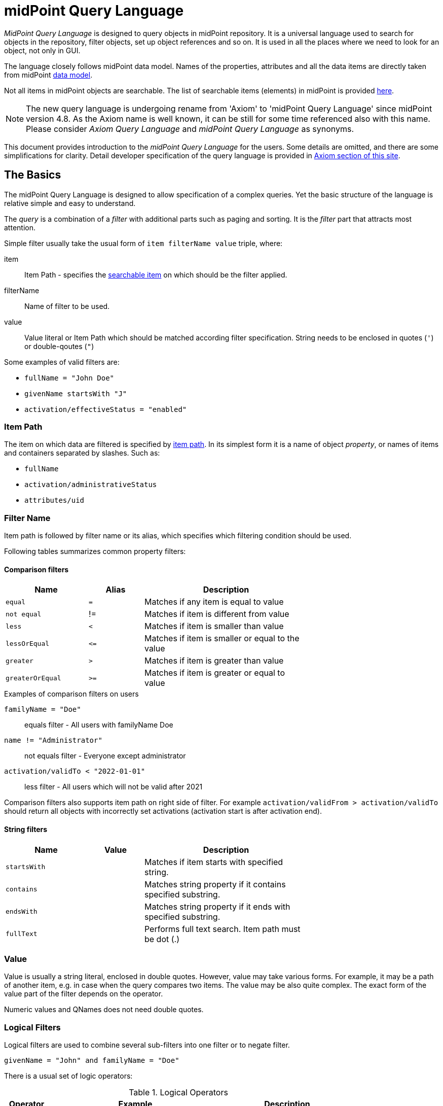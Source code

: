 = midPoint Query Language
:page-since: "4.4"
:page-since-improved: [ "4.5", "4.6", "4.7", "4.8" ]
:page-toc: top
:toclevels: 3

//User-friendly documentation of a user-friendly language.
//This should NOT be a language specification, rather a user-oriented reference documentation with a dash of tutorial on top.

_MidPoint Query Language_ is designed to query objects in midPoint repository.
It is a universal language used to search for objects in the repository, filter objects, set up object references and so on. It is used in all the places where we need to look for an object, not only in GUI.

The language closely follows midPoint data model.
Names of the properties, attributes and all the data items are directly taken from midPoint xref:/midpoint/reference/schema/[data model].

Not all items in midPoint objects are searchable. The list of searchable items (elements) in midPoint is provided  xref:./searchable-items.adoc[here].


NOTE: The new query language is undergoing rename from 'Axiom' to 'midPoint Query Language' since midPoint version 4.8. As the Axiom name is well known, it can be still for some time referenced also with this name. Please consider _Axiom Query Language_ and _midPoint Query Language_ as synonyms.

This document provides introduction to the _midPoint Query Language_ for the users.
Some details are omitted, and there are some simplifications for clarity.
Detail developer specification of the query language is provided in xref:/midpoint/devel/axiom/[Axiom section of this site].

== The Basics

The midPoint Query Language is designed to allow specification of a complex queries.
Yet the basic structure of the language is relative simple and easy to understand.

The _query_ is a combination of a _filter_ with additional parts such as paging and sorting.
It is the _filter_ part that attracts most attention.

Simple filter usually take the usual form of `item filterName value` triple, where:

item::
  Item Path - specifies the xref:./searchable-items.adoc[searchable item] on which should be the filter applied. +
filterName::
  Name of filter to be used.
value::
  Value literal or Item Path which should be matched according filter specification.
  String needs to be enclosed in quotes (`'`) or double-qoutes (`"`)

Some examples of valid filters are:

* `fullName = "John Doe"`
* `givenName startsWith "J"`
* `activation/effectiveStatus = "enabled"`

=== Item Path

The item on which data are filtered is specified by xref:/midpoint/reference/concepts/item-path/[item path].
In its simplest form it is a name of object _property_, or names of items and containers separated by slashes. Such as:

* `fullName`
* `activation/administrativeStatus`
* `attributes/uid`

=== Filter Name
Item path is followed by filter name or its alias, which specifies which filtering condition should be used.

Following tables summarizes common property filters:

==== Comparison filters

[options="header", cols="15,10,30", width=70]
|====
| Name | Alias | Description

| `equal` | `=` | Matches if any item is equal to value
| `not equal` | != | Matches if item is different from value
| `less` | `<` | Matches if item is smaller than value
| `lessOrEqual` | `&lt;=` | Matches if item is smaller or equal to the value
| `greater` | `>` | Matches if item is greater than value
| `greaterOrEqual` | `>=` | Matches if item is greater or equal to value
|====

.Examples of comparison filters on users
`familyName = "Doe"`::
  equals filter - All users with familyName Doe
`name != "Administrator"`::
  not equals filter - Everyone except administrator
`activation/validTo < "2022-01-01"`::
  less filter - All users which will not be valid after 2021

Comparison filters also supports item path on right side of filter.
For example `activation/validFrom > activation/validTo` should return all objects with incorrectly set activations (activation start is after activation end).

==== String filters

[options="header", cols="15,10,30", width=70]
|====
| Name | Value | Description

| `startsWith` | | Matches if item starts with specified string.
| `contains` | | Matches string property if it contains specified substring.
| `endsWith` | | Matches string property if it ends with specified substring.
| `fullText` | | Performs full text search. Item path must be dot (.)
|====

=== Value

Value is usually a string literal, enclosed in double quotes.
However, value may take various forms.
For example, it may be a path of another item, e.g. in case when the query compares two items.
The value may be also quite complex.
The exact form of the value part of the filter depends on the operator.

Numeric values and QNames does not need double quotes.



=== Logical Filters

Logical filters are used to combine several sub-filters into one filter or to
negate filter.

[source,midpoint-query]
----
givenName = "John" and familyName = "Doe"
----

There is a usual set of logic operators:

.Logical Operators
[options="header", cols="10,40,30", width=80]
|====
| Operator | Example | Description

| `and`
| `givenName = "John" and familyName = "Doe"`
| All subfilters must be true.

| `or`
| `givenName = "Bill" or nickName = "Bill"`
| Any of the subfilters is true.

| `not`
| `givenName not startsWith "J"`
`givenName != "John"`
| Logical negation. Not prefixes filter name (as seen in example).

|====

You can use round brackets to group logical statements into more readable form.

----
familyName = "Doe" and (givenName = "John" or givenName ="Bill")
----

== Advanced filters


=== matches filter

`matches` filter operates on the container or structured value and specifies conditions that must be met by a single container value.
It is in form of `itemPath matches (subfilter)`, where subfilter (and item paths) are relative to the container, for example `assignment/validTo < "2022-01-01"` is same as `assignment matches (validTo < "2022-01-01")`.

The `subfilter` is any supported filter, where paths are relative to container
and allows us to specify multiple conditions (joined using <<Logical Filters>>), which must be met by container value.

Example matches filter:
----
activation matches (
  validFrom > "2022-01-01"
   and validTo <"2023-01-01"
)
----


[IMPORTANT]
====
For filters matching multiple properties of multi value containers (such as `assignment`).
It is important to consider if we want to match a container where one container value meets all criteria, or these criteria could be met by multiple different container values.

If these multiple criteria must be met by one container value you must use `matches`.

The filter `assignment/validFrom > "2022-01-01" and assignment/validTo <"2023-01-01"` is different from `assignment matches (validFrom > "2022-01-01" and validTo <"2023-01-01")`.
First will match user who has one assignment starting after 2022 and possible other assignment ending by 2023.
The second filter with match user who has an assignment which starts in 2022 and expires before 2023.
====

=== Reference Filters

Reference filters allows to match on references themselves using
<<Reference matches filter, matches>> or on properties of referenced objects using <<Dereferencing, dereferencing>>

You can also perform inverse search using <<referencedBy filter, referencedBy>> to search
for object by properties of it's referencer (e.g. search roles by properties of its members).

==== Reference matches filter

Reference itself is structured value, which contains target oid, target type and relationship type.

You can use `matches` filter with nested subfilters to target these properties of object reference:

oid::
  Exact match of target oid (UUID as string). Example: `assignment/targetRef matches (oid = efaf89f4-77e9-460b-abc2-0fbfd60d9167)`
relation::
  Matches any reference with specified relation (QName). Example: `roleMembershipRef matches (relation = manager)`
targetType::
  Matches any reference with specified target type (QName). Example: `roleMembershipRef matches (targetType = OrgType)`

It is possible to match on any combination of these three properties of reference,
but only `equals` and `and` filter are supported.

----
roleMembershipRef matches (
  oid = "bc3f7659-e8d8-4f56-a647-2a352eead720"
  and relation = manager
  and targetType = OrgType
)
----

==== Dereferencing

Dereferencing allows to write filter condition which is executed on referenced object.
Dereferencing is done using `@` special character in item path after reference, item path `assignment/targetRef/@` points to object referenced by targetRef instead of targetRef itself.
This allows you to continue path with properties of referenced objects such as
`assignment/targetRef/@/name` - which means `name` of assigned object.

For example this enables us to search for users with assigned role by role name instead of oid (but it is executed a bit slower, since we need to dereference objects).
`assignment/targetRef/@/name = "Superuser"` - matches any user who is directly assigned role of superuser.

NOTE: To match also users, who are indirectly assigned role, you should use `roleMembershipRef` instead of `assignment/targetRef`.

IMPORTANT: If you need to match referenced object on multiple properties you should use `matches` filter.

==== Dereferencing inside reference matches filter

NOTE: This feature is currently supported in midPoint 4.6 Postgres native repository only

If user wants to match on properties of reference itself and also on properties of it's target
it is possible now, using dereferencing inside `reference matches` filter.

In order to match on target you can use dereferencing and matching: `@ matches (...)`.

.Find all users, which are managers for roles with `Business Role` archetype
----
assignment/targetRef matches ( <1>
  targetType = RoleType <2>
  and relation = manager <3>
  and @ matches ( <4>
     archetypeRef/@/name = "Business Role" <5>
  )
)
----
<1> We are matching references in `assignment/targetRef`
<2> Type of referenced target should be `RoleType`
<3> Users relation to assigned role is `manager`
<4> We dereference target and match on its properties
<5> Name of role archetype should be `Business Role`. This is done by dereferencing `archetypeRef` using `@` in item path.


==== referencedBy Filter

NOTE: Filter is currently supported in midPoint 4.6 Postgres native repository only

`referencedBy` filter allows you to find object based on properties on objects, which
reference it. Since object as whole is referenced the item path

In order to use `referencedBy` filter you must also specify `type` of objects, which references it,
and `path` of object reference, which is used for reference (e.g. `assignment/targetRef` or `inducement/targetRef`)

The short query syntax is:

.Find all roles which are assigned to Administrator
----
. referencedBy ( <1>
  @type = UserType <2>
  and @path = assignment/targetRef <3>
  and name = "Administrator" <4>
)
----
<1> `. referencedBy` filter name
<2> `@type` - required, special filter property which specified `type` of objects which should be considered in evaluation of filter. In this case we are interested in users.
<3> `@path` - required, special filter property which specifies which Object reference should be used in filter, in this case we are interested in directly assigned roles (`assignment/targetRef`)
<4> Filter which referencing object must match, in this case the name of referencing object must be `Administrator`.

==== ownedBy Filter

NOTE: Filter is currently supported in midPoint 4.6 Postgres native repository only

ownedBy filter allows for matching indexed containers based on properties of their parent (owning object or container).

The syntax is similar to referencedBy. ownedBy filter can only be applied on self path (`.`). The properties of ownedBy filter are:

type:: (Required) Type of parent / owner.

path:: (Optional) Name / location of container inside parent.

filter:: (Optional) Filter, to which parent needs to conform, filter is explicit element in XML/YAML/JSON. In midPoint query any filter which is not special property of ownedBy is automatically nested in filter.

.Using searchContainers, find all inducements
----
. ownedBy ( @type = AbstractRoleType and @path = inducement)
----

=== Organization Filters

Organization filters are used to filter objects based on their organization membership.
These filters operate on object as a whole, so item path must be `.` (the dot).

[options="header", cols="10,10,30", width=70]
|===
| Name | Value | Description

| inOrg | OID (UUID) | Matches if object is part of organization unit or its subunits.
| isRoot| N/A | Matches if object is organization root. Filter does not have value.
|===


`. inOrg "00000000-1eam-0000-0000-111111111111"`::
  All object which are members of specified organization
`. isRoot`::
  All roles and organization units which are organization tree roots.

=== Other filters

[options="header", cols="10,10,30", width=70]
|===
| Name | Value | Description
| exists | N/A | Matches if item exists (has any value). Filter does not have value.
| type | object type | Matches if object is of specified type. Usually used in combination with `and` filter for dereferenced objects, or it is needed to match on property defined in more specific type.
|===

== Using midPoint Query Language in midPoint

=== Using in GUI

.midPoint 4.8 and never

Basic search query is shown above each view by default. User can switch to advanced query by clicking the query button and selecting the `Advanced` option.

.midPoint 4.5, 4.6, 4.7

Basic search query is shown above each view by default. User can switch to advanced query by clicking the query button and selecting the `Axiom query` as one of the search options.

.midPoint 4.4

New query language is experimental feature in midPoint 4.4, so it needs to be explicitly enabled in GUI.

. In Admin GUI, navigate to Configuration -> System -> Admin GUI
. Click Show Empty fields in Admin GUI Configuration section
. Select True in Enable experimental features
. Save configuration changes, logout and login in order to changes to be applied.

After logout and back login to GUI, you can click on down arrow in search field to select `Axiom query` as one of the search options.

=== Using in XML

Advanced query filters are usable in any configuration place, normal XML filters
would be used. Advanced query filter is wrapped inside `<text>`
element inside `<filter>` element.

.Example XML
[source, xml]
----
<filter>
 <text>roleMembershipRef matches (relation = manager)</text>
</filter>
----

.Example YAML
[source, yaml]
----
filter:
  text: roleMembershipRef matches (relation = manager)
----

== Motivation, Origin and Future

MidPoint Query Language was developed during xref:/midpoint/projects/midscale[midScale] project. It was formerly known as Axiom query language.
The concepts of the language are based on xref:/midpoint/devel/axiom/[Axiom data modeling].
MidPoint Query Language is replacing an old xref:../xml-query-language/[XML-based query language].
The new language is more natural, user-friendly and better aligned with foundations of xref:/midpoint/devel/axiom/[Axiom data modeling].

MidPoint Query Language is a relative new development, introduced in midPoint 4.3.
It was almost fully supported in midPoint 4.4 LTS, except for embedded expression.
Since midPoint 4.5, midPoint Query Language is fully supported and recommended option.

The midPoint Query Language is a full replacement for XML-based language.
The XML-based language will be still supported for some time, but it will be dropped eventually.
Users of XML-based query language should migrate to midPoint Query Language as soon as possible.

== See Also

* xref:/midpoint/projects/midscale/design/query-language/[Query language design notes (midScale)]
